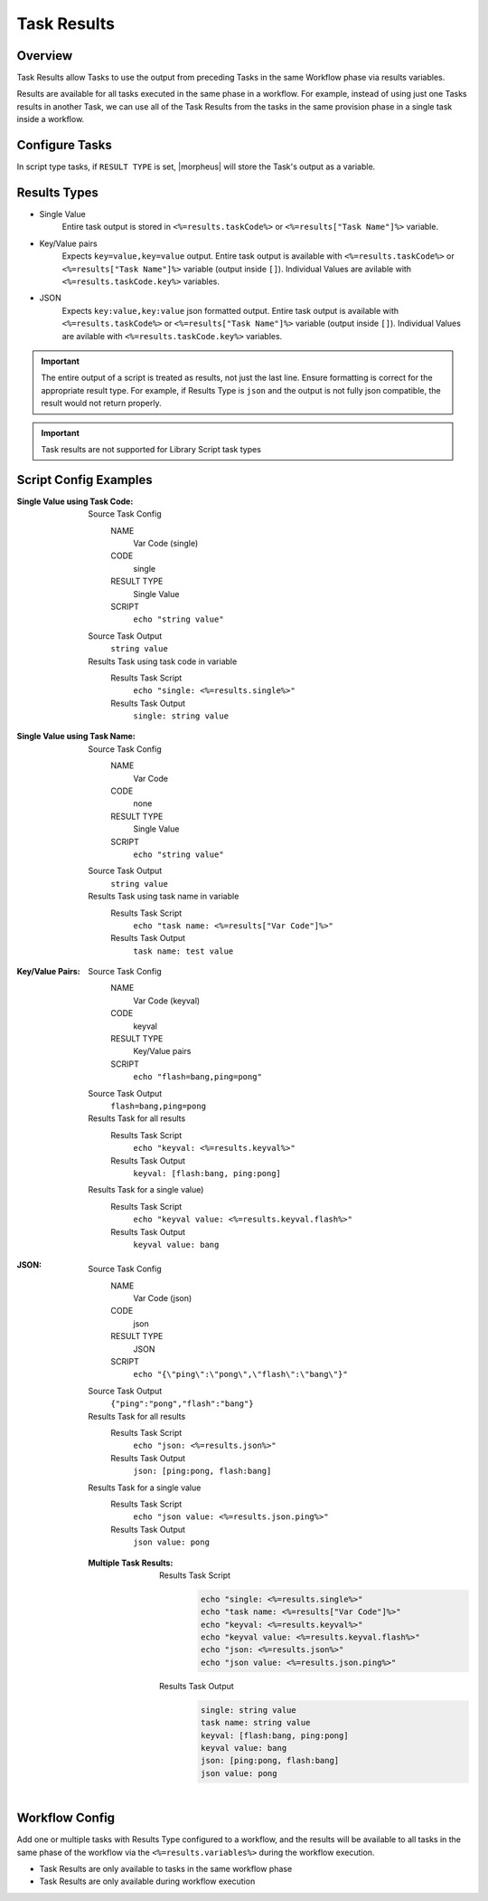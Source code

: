 Task Results
^^^^^^^^^^^^

Overview
`````````
Task Results allow Tasks to use the output from preceding Tasks in the same Workflow phase via results variables.

Results are available for all tasks executed in the same phase in a workflow. For example, instead of using just one Tasks results in another Task, we can use all of the Task Results from the tasks in the same provision phase in a single task inside a workflow.

Configure Tasks
```````````````
In script type tasks, if ``RESULT TYPE`` is set, |morpheus| will store the Task's output as a variable.

Results Types
`````````````

- Single Value
   Entire task output is stored in ``<%=results.taskCode%>`` or ``<%=results["Task Name"]%>`` variable.
- Key/Value pairs
   Expects ``key=value,key=value`` output. Entire task output is available with ``<%=results.taskCode%>`` or ``<%=results["Task Name"]%>`` variable (output inside ``[]``). Individual Values are avilable with ``<%=results.taskCode.key%>`` variables.
- JSON
   Expects ``key:value,key:value`` json formatted output. Entire task output is available with ``<%=results.taskCode%>`` or ``<%=results["Task Name"]%>`` variable (output inside ``[]``). Individual Values are avilable with ``<%=results.taskCode.key%>`` variables.


.. important:: The entire output of a script is treated as results, not just the last line. Ensure formatting is correct for the appropriate result type. For example, if Results Type is ``json`` and the output is not fully json compatible, the result would not return properly.

.. important:: Task results are not supported for Library Script task types

Script Config Examples
````````````````````````

:Single Value using Task Code:
  Source Task Config
    NAME
      Var Code (single)
    CODE
      single
    RESULT TYPE
      Single Value
    SCRIPT
      ``echo "string value"``
  Source Task Output
    ``string value``
  Results Task using task code in variable
    Results Task Script
      ``echo "single: <%=results.single%>"``
    Results Task Output
      ``single: string value``

:Single Value using Task Name:
  Source Task Config
    NAME
      Var Code
    CODE
      none
    RESULT TYPE
      Single Value
    SCRIPT
      ``echo "string value"``
  Source Task Output
    ``string value``
  Results Task using task name in variable
    Results Task Script
      ``echo "task name: <%=results["Var Code"]%>"``
    Results Task Output
      ``task name: test value``


:Key/Value Pairs:
  Source Task Config
    NAME
      Var Code (keyval)
    CODE
      keyval
    RESULT TYPE
      Key/Value pairs
    SCRIPT
      ``echo "flash=bang,ping=pong"``
  Source Task Output
    ``flash=bang,ping=pong``
  Results Task for all results
    Results Task Script
      ``echo "keyval: <%=results.keyval%>"``
    Results Task Output
      ``keyval: [flash:bang, ping:pong]``
  Results Task for a single value)
    Results Task Script
      ``echo "keyval value: <%=results.keyval.flash%>"``
    Results Task Output
      ``keyval value: bang``

:JSON:
  Source Task Config
    NAME
      Var Code (json)
    CODE
      json
    RESULT TYPE
      JSON
    SCRIPT
      ``echo "{\"ping\":\"pong\",\"flash\":\"bang\"}"``
  Source Task Output
    ``{"ping":"pong","flash":"bang"}``
  Results Task for all results
    Results Task Script
      ``echo "json: <%=results.json%>"``
    Results Task Output
      ``json: [ping:pong, flash:bang]``
  Results Task for a single value
    Results Task Script
      ``echo "json value: <%=results.json.ping%>"``
    Results Task Output
      ``json value: pong``

 :Multiple Task Results:
    Results Task Script
       .. code-block:: bash

          echo "single: <%=results.single%>"
          echo "task name: <%=results["Var Code"]%>"
          echo "keyval: <%=results.keyval%>"
          echo "keyval value: <%=results.keyval.flash%>"
          echo "json: <%=results.json%>"
          echo "json value: <%=results.json.ping%>"

    Results Task Output
       .. code-block:: bash

          single: string value
          task name: string value
          keyval: [flash:bang, ping:pong]
          keyval value: bang
          json: [ping:pong, flash:bang]
          json value: pong

Workflow Config
```````````````

Add one or multiple tasks with Results Type configured to a workflow, and the results will be available to all tasks in the same phase of the workflow via the ``<%=results.variables%>`` during the workflow execution.

- Task Results are only available to tasks in the same workflow phase
- Task Results are only available during workflow execution
